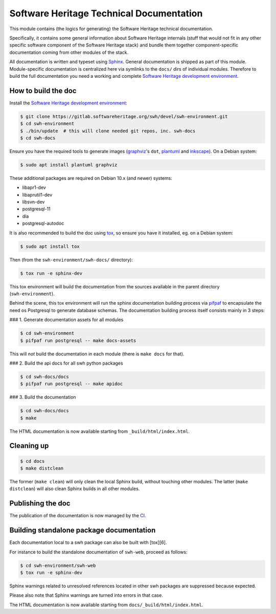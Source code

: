 Software Heritage Technical Documentation
=========================================

This module contains (the logics for generating) the Software Heritage
technical documentation.

Specifically, it contains some general information about Software Heritage
internals (stuff that would not fit in any other specific software component of
the Software Heritage stack) and bundle them together component-specific
documentation coming from other modules of the stack.

All documentation is written and typeset using Sphinx_. General
documentation is shipped as part of this module. Module-specific documentation
is centralized here via symlinks to the ``docs/`` dirs of individual modules.
Therefore to build the full documentation you need a working and
complete `Software Heritage development environment`_.


How to build the doc
--------------------

Install the `Software Heritage development environment`_:

.. code-block:: shell

   $ git clone https://gitlab.softwareheritage.org/swh/devel/swh-environment.git
   $ cd swh-environment
   $ ./bin/update  # this will clone needed git repos, inc. swh-docs
   $ cd swh-docs

Ensure you have the required tools to generate images (graphviz_'s ``dot``,
plantuml_ and inkscape_). On a Debian system:

.. code-block:: shell

   $ sudo apt install plantuml graphviz

These additional packages are required on Debian 10.x (and newer) systems:

- libapr1-dev
- libaprutil1-dev
- libsvn-dev
- postgresql-11
- dia
- postgresql-autodoc

It is also recommended to build the doc using tox_, so ensure you have it
installed, eg. on a Debian system:

.. code-block:: shell

   $ sudo apt install tox


Then (from the ``swh-environment/swh-docs/`` directory):

.. code-block:: shell

    $ tox run -e sphinx-dev

This tox environment will build the documentation from the sources available in
the parent directory (``swh-environment``).

Behind the scene, this tox environment will run the sphinx documentation
building process via pifpaf_ to encapsulate the need os Postgresql to
generate database schemas. The documentation building process itself consists
mainly in 3 steps:

### 1. Generate documentation assets for all modules

.. code-block:: shell

   $ cd swh-environment
   $ pifpaf run postgresql -- make docs-assets

This will *not* build the documentation in each module (there is ``make docs``
for that).


### 2. Build the api docs for all swh python packages

.. code-block:: shell

   $ cd swh-docs/docs
   $ pifpaf run postgresql -- make apidoc

### 3. Build the documentation

.. code-block:: shell

   $ cd swh-docs/docs
   $ make

The HTML documentation is now available starting from
``_build/html/index.html``.


Cleaning up
-----------

.. code-block:: shell

   $ cd docs
   $ make distclean

The former (``make clean``) will only clean the local Sphinx build, without
touching other modules. The latter (``make distclean``) will also clean Sphinx
builds in all other modules.


Publishing the doc
------------------

The publication of the documentation is now managed by the CI_.


Building standalone package documentation
-----------------------------------------

Each documentation local to a swh package can also be built with [tox][6].

For instance to build the standalone documentation of ``swh-web``, proceed as
follows:

.. code-block:: shell

   $ cd swh-environment/swh-web
   $ tox run -e sphinx-dev

Sphinx warnings related to unresolved references located in other swh packages
are suppressed because expected.

Please also note that Sphinx warnings are turned into errors in that case.

The HTML documentation is now available starting from
``docs/_build/html/index.html``.


.. _Sphinx: http://www.sphinx-doc.org/
.. _`Software Heritage development environment`: https://gitlab.softwareheritage.org/swh/devel/swh-environment.git
.. _graphviz: https://graphviz.org
.. _plantuml: http://plantuml.com
.. _inkscape: https://inkscape.org/
.. _tox: https://tox.readthedocs.io/
.. _CI: https://jenkins.softwareheritage.org/job/DDOC/
.. _pifpaf: https://github.com/jd/pifpaf
